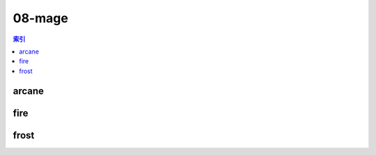 08-mage
================================================================================
.. contents:: 索引
    :local:

arcane
--------------------------------------------------------------------------------
.. image:: /_static/image/talent-icon/08-mage/arcane.png

fire
--------------------------------------------------------------------------------
.. image:: /_static/image/talent-icon/08-mage/fire.png

frost
--------------------------------------------------------------------------------
.. image:: /_static/image/talent-icon/08-mage/frost.png